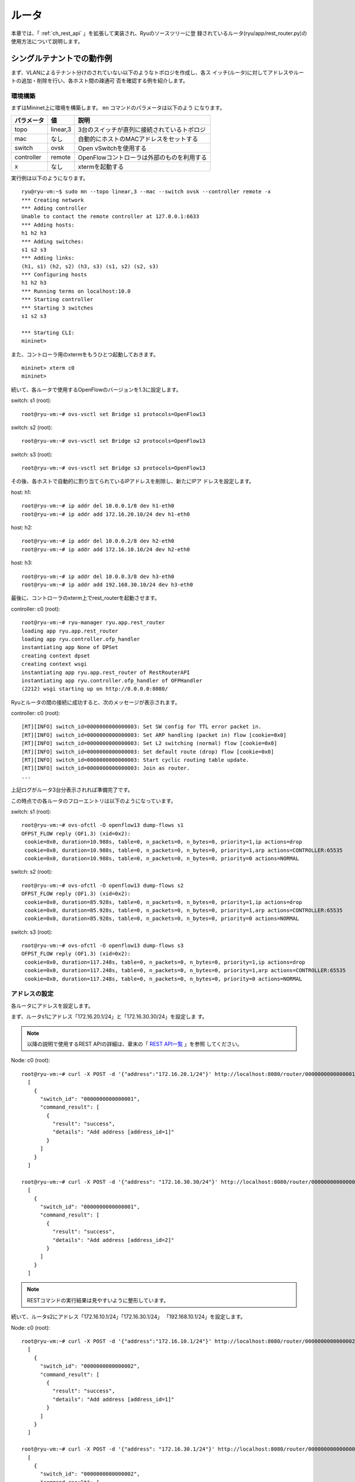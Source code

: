 .. _ch_rest_router:

ルータ
======

本章では、「 :ref:`ch_rest_api` 」を拡張して実装され、Ryuのソースツリーに登
録されているルータ(ryu/app/rest_router.py)の使用方法について説明します。


シングルテナントでの動作例
--------------------------

まず、VLANによるテナント分けのされていない以下のようなトポロジを作成し、各ス
イッチ(ルータ)に対してアドレスやルートの追加・削除を行い、各ホスト間の疎通可
否を確認する例を紹介します。

.. only:: latex

  .. image:: images/rest_router/fig1.eps
     :scale: 80%
     :align: center

.. only:: epub

  .. image:: images/rest_router/fig1.png
     :align: center

.. only:: not latex and not epub

  .. image:: images/rest_router/fig1.png
     :scale: 40%
     :align: center


環境構築
^^^^^^^^

まずはMininet上に環境を構築します。 ``mn`` コマンドのパラメータは以下のよう
になります。

============ ========== ===========================================
パラメータ   値         説明
============ ========== ===========================================
topo         linear,3   3台のスイッチが直列に接続されているトポロジ
mac          なし       自動的にホストのMACアドレスをセットする
switch       ovsk       Open vSwitchを使用する
controller   remote     OpenFlowコントローラは外部のものを利用する
x            なし       xtermを起動する
============ ========== ===========================================

実行例は以下のようになります。

.. rst-class:: console

::

    ryu@ryu-vm:~$ sudo mn --topo linear,3 --mac --switch ovsk --controller remote -x
    *** Creating network
    *** Adding controller
    Unable to contact the remote controller at 127.0.0.1:6633
    *** Adding hosts:
    h1 h2 h3
    *** Adding switches:
    s1 s2 s3
    *** Adding links:
    (h1, s1) (h2, s2) (h3, s3) (s1, s2) (s2, s3)
    *** Configuring hosts
    h1 h2 h3
    *** Running terms on localhost:10.0
    *** Starting controller
    *** Starting 3 switches
    s1 s2 s3

    *** Starting CLI:
    mininet>

また、コントローラ用のxtermをもうひとつ起動しておきます。

.. rst-class:: console

::

    mininet> xterm c0
    mininet>

続いて、各ルータで使用するOpenFlowのバージョンを1.3に設定します。

switch: s1 (root):

.. rst-class:: console

::

    root@ryu-vm:~# ovs-vsctl set Bridge s1 protocols=OpenFlow13

switch: s2 (root):

.. rst-class:: console

::

    root@ryu-vm:~# ovs-vsctl set Bridge s2 protocols=OpenFlow13

switch: s3 (root):

.. rst-class:: console

::

    root@ryu-vm:~# ovs-vsctl set Bridge s3 protocols=OpenFlow13

その後、各ホストで自動的に割り当てられているIPアドレスを削除し、新たにIPア
ドレスを設定します。

host: h1:

.. rst-class:: console

::

    root@ryu-vm:~# ip addr del 10.0.0.1/8 dev h1-eth0
    root@ryu-vm:~# ip addr add 172.16.20.10/24 dev h1-eth0

host: h2:

.. rst-class:: console

::

    root@ryu-vm:~# ip addr del 10.0.0.2/8 dev h2-eth0
    root@ryu-vm:~# ip addr add 172.16.10.10/24 dev h2-eth0

host: h3:

.. rst-class:: console

::

    root@ryu-vm:~# ip addr del 10.0.0.3/8 dev h3-eth0
    root@ryu-vm:~# ip addr add 192.168.30.10/24 dev h3-eth0

最後に、コントローラのxterm上でrest_routerを起動させます。

controller: c0 (root):

.. rst-class:: console

::

    root@ryu-vm:~# ryu-manager ryu.app.rest_router
    loading app ryu.app.rest_router
    loading app ryu.controller.ofp_handler
    instantiating app None of DPSet
    creating context dpset
    creating context wsgi
    instantiating app ryu.app.rest_router of RestRouterAPI
    instantiating app ryu.controller.ofp_handler of OFPHandler
    (2212) wsgi starting up on http://0.0.0.0:8080/

Ryuとルータの間の接続に成功すると、次のメッセージが表示されます。

controller: c0 (root):

.. rst-class:: console

::

    [RT][INFO] switch_id=0000000000000003: Set SW config for TTL error packet in.
    [RT][INFO] switch_id=0000000000000003: Set ARP handling (packet in) flow [cookie=0x0]
    [RT][INFO] switch_id=0000000000000003: Set L2 switching (normal) flow [cookie=0x0]
    [RT][INFO] switch_id=0000000000000003: Set default route (drop) flow [cookie=0x0]
    [RT][INFO] switch_id=0000000000000003: Start cyclic routing table update.
    [RT][INFO] switch_id=0000000000000003: Join as router.
    ...

上記ログがルータ3台分表示されれば準備完了です。

この時点での各ルータのフローエントリは以下のようになっています。

switch: s1 (root):

.. rst-class:: console

::

    root@ryu-vm:~# ovs-ofctl -O openflow13 dump-flows s1
    OFPST_FLOW reply (OF1.3) (xid=0x2):
     cookie=0x0, duration=10.988s, table=0, n_packets=0, n_bytes=0, priority=1,ip actions=drop
     cookie=0x0, duration=10.988s, table=0, n_packets=0, n_bytes=0, priority=1,arp actions=CONTROLLER:65535
     cookie=0x0, duration=10.988s, table=0, n_packets=0, n_bytes=0, priority=0 actions=NORMAL

switch: s2 (root):

.. rst-class:: console

::

    root@ryu-vm:~# ovs-ofctl -O openflow13 dump-flows s2
    OFPST_FLOW reply (OF1.3) (xid=0x2):
     cookie=0x0, duration=85.928s, table=0, n_packets=0, n_bytes=0, priority=1,ip actions=drop
     cookie=0x0, duration=85.928s, table=0, n_packets=0, n_bytes=0, priority=1,arp actions=CONTROLLER:65535
     cookie=0x0, duration=85.928s, table=0, n_packets=0, n_bytes=0, priority=0 actions=NORMAL

switch: s3 (root):

.. rst-class:: console

::

    root@ryu-vm:~# ovs-ofctl -O openflow13 dump-flows s3
    OFPST_FLOW reply (OF1.3) (xid=0x2):
     cookie=0x0, duration=117.248s, table=0, n_packets=0, n_bytes=0, priority=1,ip actions=drop
     cookie=0x0, duration=117.248s, table=0, n_packets=0, n_bytes=0, priority=1,arp actions=CONTROLLER:65535
     cookie=0x0, duration=117.248s, table=0, n_packets=0, n_bytes=0, priority=0 actions=NORMAL


アドレスの設定
^^^^^^^^^^^^^^

各ルータにアドレスを設定します。

まず、ルータs1にアドレス「172.16.20.1/24」と「172.16.30.30/24」を設定しま
す。

.. NOTE::

    以降の説明で使用するREST APIの詳細は、章末の「 `REST API一覧`_ 」を参照
    してください。

Node: c0 (root):

.. rst-class:: console

::

    root@ryu-vm:~# curl -X POST -d '{"address":"172.16.20.1/24"}' http://localhost:8080/router/0000000000000001
      [
        {
          "switch_id": "0000000000000001",
          "command_result": [
            {
              "result": "success",
              "details": "Add address [address_id=1]"
            }
          ]
        }
      ]

    root@ryu-vm:~# curl -X POST -d '{"address": "172.16.30.30/24"}' http://localhost:8080/router/0000000000000001
      [
        {
          "switch_id": "0000000000000001",
          "command_result": [
            {
              "result": "success",
              "details": "Add address [address_id=2]"
            }
          ]
        }
      ]

.. NOTE::

    RESTコマンドの実行結果は見やすいように整形しています。

続いて、ルータs2にアドレス「172.16.10.1/24」「172.16.30.1/24」
「192.168.10.1/24」を設定します。

Node: c0 (root):

.. rst-class:: console

::

    root@ryu-vm:~# curl -X POST -d '{"address":"172.16.10.1/24"}' http://localhost:8080/router/0000000000000002
      [
        {
          "switch_id": "0000000000000002",
          "command_result": [
            {
              "result": "success",
              "details": "Add address [address_id=1]"
            }
          ]
        }
      ]

    root@ryu-vm:~# curl -X POST -d '{"address": "172.16.30.1/24"}' http://localhost:8080/router/0000000000000002
      [
        {
          "switch_id": "0000000000000002",
          "command_result": [
            {
              "result": "success",
              "details": "Add address [address_id=2]"
            }
          ]
        }
      ]

    root@ryu-vm:~# curl -X POST -d '{"address": "192.168.10.1/24"}' http://localhost:8080/router/0000000000000002
      [
        {
          "switch_id": "0000000000000002",
          "command_result": [
            {
              "result": "success",
              "details": "Add address [address_id=3]"
            }
          ]
        }
      ]

さらに、ルータs3にアドレス「192.168.30.1/24」と「192.168.10.20/24」を設定
します。

Node: c0 (root):

.. rst-class:: console

::

    root@ryu-vm:~# curl -X POST -d '{"address": "192.168.30.1/24"}' http://localhost:8080/router/0000000000000003
      [
        {
          "switch_id": "0000000000000003",
          "command_result": [
            {
              "result": "success",
              "details": "Add address [address_id=1]"
            }
          ]
        }
      ]

    root@ryu-vm:~# curl -X POST -d '{"address": "192.168.10.20/24"}' http://localhost:8080/router/0000000000000003
      [
        {
          "switch_id": "0000000000000003",
          "command_result": [
            {
              "result": "success",
              "details": "Add address [address_id=2]"
            }
          ]
        }
      ]

この時点での各ルータのフローエントリを詳しく見ていきます。

switch: s1 (root):

.. rst-class:: console

::

    root@ryu-vm:~# ovs-ofctl -O openflow13 dump-flows s1
    OFPST_FLOW reply (OF1.3) (xid=0x2):
     cookie=0x2, duration=2959.014s, table=0, n_packets=0, n_bytes=0, priority=1037,ip,nw_dst=172.16.30.30 actions=CONTROLLER:65535
     cookie=0x1, duration=2968.377s, table=0, n_packets=0, n_bytes=0, priority=1037,ip,nw_dst=172.16.20.1 actions=CONTROLLER:65535
     cookie=0x1, duration=2968.377s, table=0, n_packets=0, n_bytes=0, priority=36,ip,nw_src=172.16.20.0/24,nw_dst=172.16.20.0/24 actions=NORMAL
     cookie=0x2, duration=2959.013s, table=0, n_packets=0, n_bytes=0, priority=36,ip,nw_src=172.16.30.0/24,nw_dst=172.16.30.0/24 actions=NORMAL
     cookie=0x0, duration=3264.839s, table=0, n_packets=0, n_bytes=0, priority=1,ip actions=drop
     cookie=0x0, duration=3264.839s, table=0, n_packets=4, n_bytes=168, priority=1,arp actions=CONTROLLER:65535
     cookie=0x0, duration=3264.839s, table=0, n_packets=0, n_bytes=0, priority=0 actions=NORMAL
     cookie=0x1, duration=2968.378s, table=0, n_packets=0, n_bytes=0, priority=2,ip,nw_dst=172.16.20.0/24 actions=CONTROLLER:65535
     cookie=0x2, duration=2959.016s, table=0, n_packets=0, n_bytes=0, priority=2,ip,nw_dst=172.16.30.0/24 actions=CONTROLLER:65535

ルータs1には「172.16.20.1/24」と「172.16.30.30/24」というアドレスを設定し
ました。

.. rst-class:: sourcecode

::

     cookie=0x1, duration=2968.377s, table=0, n_packets=0, n_bytes=0, priority=1037,ip,nw_dst=172.16.20.1 actions=CONTROLLER:65535
     cookie=0x2, duration=2959.014s, table=0, n_packets=0, n_bytes=0, priority=1037,ip,nw_dst=172.16.30.30 actions=CONTROLLER:65535

1番めと2番めに登録されている優先度1037のフローエントリは、「ルータ宛のパケッ
トが到達したらPacket-Inメッセージを送信する」というものです。

.. rst-class:: sourcecode

::

     cookie=0x1, duration=2968.377s, table=0, n_packets=0, n_bytes=0, priority=36,ip,nw_src=172.16.20.0/24,nw_dst=172.16.20.0/24 actions=NORMAL
     cookie=0x2, duration=2959.013s, table=0, n_packets=0, n_bytes=0, priority=36,ip,nw_src=172.16.30.0/24,nw_dst=172.16.30.0/24 actions=NORMAL

3番めと4番めに登録されている優先度36のフローエントリは、「同じサブネット内宛
のパケットが到達したら通常のL2スイッチと同じように振る舞う」というものです。

.. rst-class:: sourcecode

::

     cookie=0x1, duration=2968.378s, table=0, n_packets=0, n_bytes=0, priority=2,ip,nw_dst=172.16.20.0/24 actions=CONTROLLER:65535
     cookie=0x2, duration=2959.016s, table=0, n_packets=0, n_bytes=0, priority=2,ip,nw_dst=172.16.30.0/24 actions=CONTROLLER:65535

一番下とその上の優先度2のフローエントリは、「 :ref:`ch_switching_hub` 」の
スイッチングハブと同等の機能です。

.. NOTE::

    確認するタイミングによっては、idle_timeout=1800のフローエントリが登録さ
    れている場合があります。これは上記スイッチングハブ機能によって登録された
    ものです。REST APIによって明示的に登録したフローエントリではないため、
    ここでは説明を省略します。

s2とs3にも、s1と同様に3種類のフローエントリが追加されます。

switch: s2 (root):

.. rst-class:: console

::

    root@ryu-vm:~# ovs-ofctl -O openflow13 dump-flows s2
    OFPST_FLOW reply (OF1.3) (xid=0x2):
     cookie=0x3, duration=2088.278s, table=0, n_packets=0, n_bytes=0, priority=1037,ip,nw_dst=192.168.10.1 actions=CONTROLLER:65535
     cookie=0x1, duration=2108.172s, table=0, n_packets=0, n_bytes=0, priority=1037,ip,nw_dst=172.16.10.1 actions=CONTROLLER:65535
     cookie=0x2, duration=2099.929s, table=0, n_packets=0, n_bytes=0, priority=1037,ip,nw_dst=172.16.30.1 actions=CONTROLLER:65535
     cookie=0x1, duration=2108.172s, table=0, n_packets=0, n_bytes=0, priority=36,ip,nw_src=172.16.10.0/24,nw_dst=172.16.10.0/24 actions=NORMAL
     cookie=0x3, duration=2088.278s, table=0, n_packets=0, n_bytes=0, priority=36,ip,nw_src=192.168.10.0/24,nw_dst=192.168.10.0/24 actions=NORMAL
     cookie=0x2, duration=2099.928s, table=0, n_packets=0, n_bytes=0, priority=36,ip,nw_src=172.16.30.0/24,nw_dst=172.16.30.0/24 actions=NORMAL
     cookie=0x0, duration=2433.12s, table=0, n_packets=0, n_bytes=0, priority=1,ip actions=drop
     cookie=0x0, duration=2433.12s, table=0, n_packets=4, n_bytes=168, priority=1,arp actions=CONTROLLER:65535
     cookie=0x0, duration=2433.12s, table=0, n_packets=0, n_bytes=0, priority=0 actions=NORMAL
     cookie=0x3, duration=2088.278s, table=0, n_packets=0, n_bytes=0, priority=2,ip,nw_dst=192.168.10.0/24 actions=CONTROLLER:65535
     cookie=0x1, duration=2108.173s, table=0, n_packets=0, n_bytes=0, priority=2,ip,nw_dst=172.16.10.0/24 actions=CONTROLLER:65535
     cookie=0x2, duration=2099.929s, table=0, n_packets=0, n_bytes=0, priority=2,ip,nw_dst=172.16.30.0/24 actions=CONTROLLER:65535

switch: s3 (root):

.. rst-class:: console

::

    root@ryu-vm:~# ovs-ofctl -O openflow13 dump-flows s3
    OFPST_FLOW reply (OF1.3) (xid=0x2):
     cookie=0x2, duration=3034.293s, table=0, n_packets=0, n_bytes=0, priority=1037,ip,nw_dst=192.168.10.20 actions=CONTROLLER:65535
     cookie=0x1, duration=3047.037s, table=0, n_packets=0, n_bytes=0, priority=1037,ip,nw_dst=192.168.30.1 actions=CONTROLLER:65535
     cookie=0x1, duration=3047.037s, table=0, n_packets=0, n_bytes=0, priority=36,ip,nw_src=192.168.30.0/24,nw_dst=192.168.30.0/24 actions=NORMAL
     cookie=0x2, duration=3034.293s, table=0, n_packets=0, n_bytes=0, priority=36,ip,nw_src=192.168.10.0/24,nw_dst=192.168.10.0/24 actions=NORMAL
     cookie=0x0, duration=3410.131s, table=0, n_packets=0, n_bytes=0, priority=1,ip actions=drop
     cookie=0x0, duration=3410.131s, table=0, n_packets=3, n_bytes=126, priority=1,arp actions=CONTROLLER:65535
     cookie=0x0, duration=3410.131s, table=0, n_packets=0, n_bytes=0, priority=0 actions=NORMAL
     cookie=0x2, duration=3034.294s, table=0, n_packets=0, n_bytes=0, priority=2,ip,nw_dst=192.168.10.0/24 actions=CONTROLLER:65535
     cookie=0x1, duration=3047.038s, table=0, n_packets=0, n_bytes=0, priority=2,ip,nw_dst=192.168.30.0/24 actions=CONTROLLER:65535

この時点でのトポロジは、次のようなものになります。

.. only:: latex

  .. image:: images/rest_router/fig2.eps
     :scale: 80%
     :align: center

.. only:: epub

  .. image:: images/rest_router/fig2.png
     :align: center

.. only:: not latex and not epub

  .. image:: images/rest_router/fig2.png
     :scale: 40%
     :align: center

各ルータにIPアドレスが割り当てられたので、各ホストのデフォルトゲートウェイを
登録します。各ホストは隣接するルータに割り当てられたIPアドレスのうち、サブ
ネットが等しいものをデフォルトゲートウェイとして設定します。

host: h1:

.. rst-class:: console

::

    root@ryu-vm:~# ip route add default via 172.16.20.1

host: h2:

.. rst-class:: console

::

    root@ryu-vm:~# ip route add default via 172.16.10.1

host: h3:

.. rst-class:: console

::

    root@ryu-vm:~# ip route add default via 192.168.30.1

この時点でのトポロジは、次のようなものになります。

.. only:: latex

  .. image:: images/rest_router/fig3.eps
     :scale: 80%
     :align: center

.. only:: epub

  .. image:: images/rest_router/fig3.png
     :align: center

.. only:: not latex and not epub

  .. image:: images/rest_router/fig3.png
     :scale: 40%
     :align: center


デフォルトルートの設定
^^^^^^^^^^^^^^^^^^^^^^

各ルータにデフォルトルートを設定します。

まず、ルータs1のデフォルトルートとしてルータs2を設定します。

Node: c0 (root):

.. rst-class:: console

::

    root@ryu-vm:~# curl -X POST -d '{"gateway": "172.16.30.1"}' http://localhost:8080/router/0000000000000001
      [
        {
          "switch_id": "0000000000000001",
          "command_result": [
            {
              "result": "success",
              "details": "Add route [route_id=1]"
            }
          ]
        }
      ]

ルータs2のデフォルトルートにはルータs1を設定します。

Node: c0 (root):

.. rst-class:: console

::

    root@ryu-vm:~# curl -X POST -d '{"gateway": "172.16.30.30"}' http://localhost:8080/router/0000000000000002
      [
        {
          "switch_id": "0000000000000002",
          "command_result": [
            {
              "result": "success",
              "details": "Add route [route_id=1]"
            }
          ]
        }
      ]

ルータs3のデフォルトルートにはルータs2を設定します。

Node: c0 (root):

.. rst-class:: console

::

    root@ryu-vm:~# curl -X POST -d '{"gateway": "192.168.10.1"}' http://localhost:8080/router/0000000000000003
      [
        {
          "switch_id": "0000000000000003",
          "command_result": [
            {
              "result": "success",
              "details": "Add route [route_id=1]"
            }
          ]
        }
      ]

この時点での各ルータのフローエントリを詳しく見ていきます。

switch: s1 (root):

.. rst-class:: console

::

    root@ryu-vm:~# ovs-ofctl -O openflow13 dump-flows s1
    OFPST_FLOW reply (OF1.3) (xid=0x2):
     cookie=0x2, duration=300.558s, table=0, n_packets=0, n_bytes=0, priority=1037,ip,nw_dst=172.16.30.30 actions=CONTROLLER:65535
     cookie=0x1, duration=347.48s, table=0, n_packets=0, n_bytes=0, priority=1037,ip,nw_dst=172.16.20.1 actions=CONTROLLER:65535
     cookie=0x1, duration=347.48s, table=0, n_packets=0, n_bytes=0, priority=36,ip,nw_src=172.16.20.0/24,nw_dst=172.16.20.0/24 actions=NORMAL
     cookie=0x2, duration=300.558s, table=0, n_packets=0, n_bytes=0, priority=36,ip,nw_src=172.16.30.0/24,nw_dst=172.16.30.0/24 actions=NORMAL
     cookie=0x10000, duration=63.768s, table=0, n_packets=0, n_bytes=0, priority=1,ip actions=dec_ttl,set_field:ea:35:54:4a:f4:58->eth_src,set_field:f2:97:d6:37:76:4f->eth_dst,output:2
     cookie=0x0, duration=424.577s, table=0, n_packets=6, n_bytes=252, priority=1,arp actions=CONTROLLER:65535
     cookie=0x0, duration=424.577s, table=0, n_packets=0, n_bytes=0, priority=0 actions=NORMAL
     cookie=0x1, duration=347.48s, table=0, n_packets=0, n_bytes=0, priority=2,ip,nw_dst=172.16.20.0/24 actions=CONTROLLER:65535
     cookie=0x2, duration=300.559s, table=0, n_packets=0, n_bytes=0, priority=2,ip,nw_dst=172.16.30.0/24 actions=CONTROLLER:65535

5番めに優先度1のフローエントリが追加されています。

.. rst-class:: sourcecode

::

     cookie=0x10000, duration=63.768s, table=0, n_packets=0, n_bytes=0, priority=1,ip actions=dec_ttl,set_field:ea:35:54:4a:f4:58->eth_src,set_field:f2:97:d6:37:76:4f->eth_dst,output:2

その内容は「TTLを減らし、送信元MACをルータs1、宛先MACをルータs2に書き換え、
デフォルトルートに向けて送信する」であり、一般的なルータの動作と同様のもので
す。

s2とs3にも、s1と同様のフローエントリが追加されます。

switch: s2 (root):

.. rst-class:: console

::

    root@ryu-vm:~# ovs-ofctl -O openflow13 dump-flows s2
    OFPST_FLOW reply (OF1.3) (xid=0x2):
     cookie=0x3, duration=320.843s, table=0, n_packets=0, n_bytes=0, priority=1037,ip,nw_dst=192.168.10.1 actions=CONTROLLER:65535
     cookie=0x1, duration=366.178s, table=0, n_packets=0, n_bytes=0, priority=1037,ip,nw_dst=172.16.10.1 actions=CONTROLLER:65535
     cookie=0x2, duration=344.069s, table=0, n_packets=0, n_bytes=0, priority=1037,ip,nw_dst=172.16.30.1 actions=CONTROLLER:65535
     cookie=0x1, duration=366.178s, table=0, n_packets=0, n_bytes=0, priority=36,ip,nw_src=172.16.10.0/24,nw_dst=172.16.10.0/24 actions=NORMAL
     cookie=0x3, duration=320.843s, table=0, n_packets=0, n_bytes=0, priority=36,ip,nw_src=192.168.10.0/24,nw_dst=192.168.10.0/24 actions=NORMAL
     cookie=0x2, duration=344.069s, table=0, n_packets=0, n_bytes=0, priority=36,ip,nw_src=172.16.30.0/24,nw_dst=172.16.30.0/24 actions=NORMAL
     cookie=0x10000, duration=134.406s, table=0, n_packets=0, n_bytes=0, priority=1,ip actions=dec_ttl,set_field:f2:97:d6:37:76:4f->eth_src,set_field:ea:35:54:4a:f4:58->eth_dst,output:2
     cookie=0x0, duration=516.45s, table=0, n_packets=7, n_bytes=294, priority=1,arp actions=CONTROLLER:65535
     cookie=0x0, duration=516.45s, table=0, n_packets=0, n_bytes=0, priority=0 actions=NORMAL
     cookie=0x3, duration=320.844s, table=0, n_packets=0, n_bytes=0, priority=2,ip,nw_dst=192.168.10.0/24 actions=CONTROLLER:65535
     cookie=0x1, duration=366.179s, table=0, n_packets=0, n_bytes=0, priority=2,ip,nw_dst=172.16.10.0/24 actions=CONTROLLER:65535
     cookie=0x2, duration=344.069s, table=0, n_packets=0, n_bytes=0, priority=2,ip,nw_dst=172.16.30.0/24 actions=CONTROLLER:65535

switch: s3 (root):

.. rst-class:: console

::

    root@ryu-vm:~# ovs-ofctl -O openflow13 dump-flows s3
    OFPST_FLOW reply (OF1.3) (xid=0x2):
     cookie=0x2, duration=387.061s, table=0, n_packets=0, n_bytes=0, priority=1037,ip,nw_dst=192.168.10.20 actions=CONTROLLER:65535
     cookie=0x1, duration=410.033s, table=0, n_packets=0, n_bytes=0, priority=1037,ip,nw_dst=192.168.30.1 actions=CONTROLLER:65535
     cookie=0x1, duration=410.033s, table=0, n_packets=0, n_bytes=0, priority=36,ip,nw_src=192.168.30.0/24,nw_dst=192.168.30.0/24 actions=NORMAL
     cookie=0x2, duration=387.061s, table=0, n_packets=0, n_bytes=0, priority=36,ip,nw_src=192.168.10.0/24,nw_dst=192.168.10.0/24 actions=NORMAL
     cookie=0x10000, duration=223.636s, table=0, n_packets=0, n_bytes=0, priority=1,ip actions=dec_ttl,set_field:62:4f:3c:69:70:ef->eth_src,set_field:4a:5e:39:87:3c:14->eth_dst,output:2
     cookie=0x0, duration=623.403s, table=0, n_packets=5, n_bytes=210, priority=1,arp actions=CONTROLLER:65535
     cookie=0x0, duration=623.403s, table=0, n_packets=0, n_bytes=0, priority=0 actions=NORMAL
     cookie=0x2, duration=387.061s, table=0, n_packets=0, n_bytes=0, priority=2,ip,nw_dst=192.168.10.0/24 actions=CONTROLLER:65535
     cookie=0x1, duration=410.034s, table=0, n_packets=0, n_bytes=0, priority=2,ip,nw_dst=192.168.30.0/24 actions=CONTROLLER:65535


静的ルートの設定
^^^^^^^^^^^^^^^^

ルータs2に対し、ルータs3配下のホスト(192.168.30.0/24)へのスタティックルート
を設定します。

Node: c0 (root):

.. rst-class:: console

::

    root@ryu-vm:~# curl -X POST -d '{"destination": "192.168.30.0/24", "gateway": "192.168.10.20"}' http://localhost:8080/router/0000000000000002
      [
        {
          "switch_id": "0000000000000002",
          "command_result": [
            {
              "result": "success",
              "details": "Add route [route_id=2]"
            }
          ]
        }
      ]

この時点でのルータs2のフローエントリを確認してみます。

switch: s2 (root):

.. rst-class:: console

::

    root@ryu-vm:~# ovs-ofctl -O openflow13 dump-flows s2
    OFPST_FLOW reply (OF1.3) (xid=0x2):
     cookie=0x3, duration=498.185s, table=0, n_packets=0, n_bytes=0, priority=1037,ip,nw_dst=192.168.10.1 actions=CONTROLLER:65535
     cookie=0x1, duration=543.52s, table=0, n_packets=0, n_bytes=0, priority=1037,ip,nw_dst=172.16.10.1 actions=CONTROLLER:65535
     cookie=0x2, duration=521.411s, table=0, n_packets=0, n_bytes=0, priority=1037,ip,nw_dst=172.16.30.1 actions=CONTROLLER:65535
     cookie=0x1, duration=543.52s, table=0, n_packets=0, n_bytes=0, priority=36,ip,nw_src=172.16.10.0/24,nw_dst=172.16.10.0/24 actions=NORMAL
     cookie=0x3, duration=498.185s, table=0, n_packets=0, n_bytes=0, priority=36,ip,nw_src=192.168.10.0/24,nw_dst=192.168.10.0/24 actions=NORMAL
     cookie=0x2, duration=521.411s, table=0, n_packets=0, n_bytes=0, priority=36,ip,nw_src=172.16.30.0/24,nw_dst=172.16.30.0/24 actions=NORMAL
     cookie=0x10000, duration=311.748s, table=0, n_packets=0, n_bytes=0, priority=1,ip actions=dec_ttl,set_field:f2:97:d6:37:76:4f->eth_src,set_field:ea:35:54:4a:f4:58->eth_dst,output:2
     cookie=0x0, duration=693.792s, table=0, n_packets=8, n_bytes=336, priority=1,arp actions=CONTROLLER:65535
     cookie=0x0, duration=693.792s, table=0, n_packets=0, n_bytes=0, priority=0 actions=NORMAL
     cookie=0x3, duration=498.186s, table=0, n_packets=0, n_bytes=0, priority=2,ip,nw_dst=192.168.10.0/24 actions=CONTROLLER:65535
     cookie=0x1, duration=543.521s, table=0, n_packets=0, n_bytes=0, priority=2,ip,nw_dst=172.16.10.0/24 actions=CONTROLLER:65535
     cookie=0x20000, duration=14.78s, table=0, n_packets=0, n_bytes=0, priority=26,ip,nw_dst=192.168.30.0/24 actions=dec_ttl,set_field:4a:5e:39:87:3c:14->eth_src,set_field:62:4f:3c:69:70:ef->eth_dst,output:3
     cookie=0x2, duration=521.411s, table=0, n_packets=0, n_bytes=0, priority=2,ip,nw_dst=172.16.30.0/24 actions=CONTROLLER:65535

下から2番めのフローエントリが追加されています。

.. rst-class:: sourcecode

::

     cookie=0x20000, duration=14.78s, table=0, n_packets=0, n_bytes=0, priority=26,ip,nw_dst=192.168.30.0/24 actions=dec_ttl,set_field:4a:5e:39:87:3c:14->eth_src,set_field:62:4f:3c:69:70:ef->eth_dst,output:3

その内容は「宛先IPアドレスが192.168.30.0/24であれば、TTLを減らし、送信元
MACをルータs2、宛先MACをルータs3に書き換え、ルータs3に向けて送信する」とい
うものです。

この時点でのトポロジは、次のようなものになります。

.. only:: latex

  .. image:: images/rest_router/fig4.eps
     :scale: 80%
     :align: center

.. only:: epub

  .. image:: images/rest_router/fig4.png
     :align: center

.. only:: not latex and not epub

  .. image:: images/rest_router/fig4.png
     :scale: 40%
     :align: center


設定内容の確認
^^^^^^^^^^^^^^

各ルータに設定された内容を確認します。

Node: c0 (root):

.. rst-class:: console

::

    root@ryu-vm:~# curl http://localhost:8080/router/0000000000000001
      [
        {
          "internal_network": [
            {
              "route": [
                {
                  "route_id": 1,
                  "destination": "0.0.0.0/0",
                  "gateway": "172.16.30.1"
                }
              ],
              "address": [
                {
                  "address_id": 1,
                  "address": "172.16.20.1/24"
                },
                {
                  "address_id": 2,
                  "address": "172.16.30.30/24"
                }
              ]
            }
          ],
          "switch_id": "0000000000000001"
        }
      ]

    root@ryu-vm:~# curl http://localhost:8080/router/0000000000000002
      [
        {
          "internal_network": [
            {
              "route": [
                {
                  "route_id": 1,
                  "destination": "0.0.0.0/0",
                  "gateway": "172.16.30.30"
                },
                {
                  "route_id": 2,
                  "destination": "192.168.30.0/24",
                  "gateway": "192.168.10.20"
                }
              ],
              "address": [
                {
                  "address_id": 2,
                  "address": "172.16.30.1/24"
                },
                {
                  "address_id": 3,
                  "address": "192.168.10.1/24"
                },
                {
                  "address_id": 1,
                  "address": "172.16.10.1/24"
                }
              ]
            }
          ],
          "switch_id": "0000000000000002"
        }
      ]

    root@ryu-vm:~# curl http://localhost:8080/router/0000000000000003
      [
        {
          "internal_network": [
            {
              "route": [
                {
                  "route_id": 1,
                  "destination": "0.0.0.0/0",
                  "gateway": "192.168.10.1"
                }
              ],
              "address": [
                {
                  "address_id": 1,
                  "address": "192.168.30.1/24"
                },
                {
                  "address_id": 2,
                  "address": "192.168.10.20/24"
                }
              ]
            }
          ],
          "switch_id": "0000000000000003"
        }
      ]

この状態で、pingによる疎通を確認してみます。まず、h2からh3へpingを実行しま
す。正常に疎通できることが確認できます。

host: h2:

.. rst-class:: console

::

    root@ryu-vm:~# ping 192.168.30.10
    PING 192.168.30.10 (192.168.30.10) 56(84) bytes of data.
    64 bytes from 192.168.30.10: icmp_req=1 ttl=62 time=48.8 ms
    64 bytes from 192.168.30.10: icmp_req=2 ttl=62 time=0.402 ms
    64 bytes from 192.168.30.10: icmp_req=3 ttl=62 time=0.089 ms
    64 bytes from 192.168.30.10: icmp_req=4 ttl=62 time=0.065 ms
    ...

また、h2からh1へpingを実行します。こちらも正常に疎通できることが確認できま
す。

host: h2:

.. rst-class:: console

::

    root@ryu-vm:~# ping 172.16.20.10
    PING 172.16.20.10 (172.16.20.10) 56(84) bytes of data.
    64 bytes from 172.16.20.10: icmp_req=1 ttl=62 time=43.2 ms
    64 bytes from 172.16.20.10: icmp_req=2 ttl=62 time=0.306 ms
    64 bytes from 172.16.20.10: icmp_req=3 ttl=62 time=0.057 ms
    64 bytes from 172.16.20.10: icmp_req=4 ttl=62 time=0.048 ms
    ...


静的ルートの削除
^^^^^^^^^^^^^^^^

ルータs2に設定したルータs3へのスタティックルートを削除します。

Node: c0 (root):

.. rst-class:: console

::

    root@ryu-vm:~# curl -X DELETE -d '{"route_id": "2"}' http://localhost:8080/router/0000000000000002
      [
        {
          "switch_id": "0000000000000002",
          "command_result": [
            {
              "result": "success",
              "details": "Delete route [route_id=2]"
            }
          ]
        }
      ]

ルータs2に設定された情報を確認してみます。ルータs3へのスタティックルートが
削除されていることがわかります。

Node: c0 (root):

.. rst-class:: console

::

    root@ryu-vm:~# curl http://localhost:8080/router/0000000000000002
      [
        {
          "internal_network": [
            {
              "route": [
                {
                  "route_id": 1,
                  "destination": "0.0.0.0/0",
                  "gateway": "172.16.30.30"
                }
              ],
              "address": [
                {
                  "address_id": 2,
                  "address": "172.16.30.1/24"
                },
                {
                  "address_id": 3,
                  "address": "192.168.10.1/24"
                },
                {
                  "address_id": 1,
                  "address": "172.16.10.1/24"
                }
              ]
            }
          ],
          "switch_id": "0000000000000002"
        }
      ]

この時点でのルータs2のフローエントリを確認してみます。
「 `静的ルートの設定`_ 」で追加されたcookie=0x20000のフローエントリが削除
されていることがわかります。

switch: s2 (root):

.. rst-class:: console

::

    root@ryu-vm:~# ovs-ofctl -O openflow13 dump-flows s2
    OFPST_FLOW reply (OF1.3) (xid=0x2):
     cookie=0x3, duration=966.583s, table=0, n_packets=0, n_bytes=0, priority=1037,ip,nw_dst=192.168.10.1 actions=CONTROLLER:65535
     cookie=0x1, duration=1011.918s, table=0, n_packets=0, n_bytes=0, priority=1037,ip,nw_dst=172.16.10.1 actions=CONTROLLER:65535
     cookie=0x2, duration=989.809s, table=0, n_packets=0, n_bytes=0, priority=1037,ip,nw_dst=172.16.30.1 actions=CONTROLLER:65535
     cookie=0x1, duration=1011.918s, table=0, n_packets=0, n_bytes=0, priority=36,ip,nw_src=172.16.10.0/24,nw_dst=172.16.10.0/24 actions=NORMAL
     cookie=0x3, duration=966.583s, table=0, n_packets=0, n_bytes=0, priority=36,ip,nw_src=192.168.10.0/24,nw_dst=192.168.10.0/24 actions=NORMAL
     cookie=0x2, duration=989.809s, table=0, n_packets=0, n_bytes=0, priority=36,ip,nw_src=172.16.30.0/24,nw_dst=172.16.30.0/24 actions=NORMAL
     cookie=0x10000, duration=780.146s, table=0, n_packets=3, n_bytes=294, priority=1,ip actions=dec_ttl,set_field:f2:97:d6:37:76:4f->eth_src,set_field:ea:35:54:4a:f4:58->eth_dst,output:2
     cookie=0x0, duration=1162.19s, table=0, n_packets=9, n_bytes=378, priority=1,arp actions=CONTROLLER:65535
     cookie=0x0, duration=1162.19s, table=0, n_packets=0, n_bytes=0, priority=0 actions=NORMAL
     cookie=0x3, duration=966.584s, table=0, n_packets=0, n_bytes=0, priority=2,ip,nw_dst=192.168.10.0/24 actions=CONTROLLER:65535
     cookie=0x1, duration=1011.919s, table=0, n_packets=0, n_bytes=0, priority=2,ip,nw_dst=172.16.10.0/24 actions=CONTROLLER:65535
     cookie=0x2, duration=989.809s, table=0, n_packets=0, n_bytes=0, priority=2,ip,nw_dst=172.16.30.0/24 actions=CONTROLLER:65535

この状態で、pingによる疎通を確認してみます。h2からh3へはルート情報がなくなっ
たため、疎通できないことがわかります。

host: h2:

.. rst-class:: console

::

    root@ryu-vm:~# ping 192.168.30.10
    PING 192.168.30.10 (192.168.30.10) 56(84) bytes of data.
    ^C
    --- 192.168.30.10 ping statistics ---
    12 packets transmitted, 0 received, 100% packet loss, time 11088ms


アドレスの削除
^^^^^^^^^^^^^^

ルータs1に設定したアドレス「172.16.20.1/24」を削除します。

Node: c0 (root):

.. rst-class:: console

::

    root@ryu-vm:~# curl -X DELETE -d '{"address_id": "1"}' http://localhost:8080/router/0000000000000001
      [
        {
          "switch_id": "0000000000000001",
          "command_result": [
            {
              "result": "success",
              "details": "Delete address [address_id=1]"
            }
          ]
        }
      ]

ルータs1に設定された情報を確認してみます。ルータs1に設定されたIPアドレスの
うち、「172.16.20.1/24」が削除されていることがわかります。

Node: c0 (root):

.. rst-class:: console

::

    root@ryu-vm:~# curl http://localhost:8080/router/0000000000000001
      [
        {
          "internal_network": [
            {
              "route": [
                {
                  "route_id": 1,
                  "destination": "0.0.0.0/0",
                  "gateway": "172.16.30.1"
                }
              ],
              "address": [
                {
                  "address_id": 2,
                  "address": "172.16.30.30/24"
                }
              ]
            }
          ],
          "switch_id": "0000000000000001"
        }
      ]

この時点でのルータs1のフローエントリを確認してみます。IPアドレス
「172.16.20.1/24」が削除されたことにより、当該アドレスに関連するフローエン
トリが削除されていることがわかります。

switch: s1 (root):

.. rst-class:: console

::

    root@ryu-vm:~# ovs-ofctl -O openflow13 dump-flows s1
    OFPST_FLOW reply (OF1.3) (xid=0x2):
     cookie=0x2, duration=1672.897s, table=0, n_packets=0, n_bytes=0, priority=1037,ip,nw_dst=172.16.30.30 actions=CONTROLLER:65535
     cookie=0x2, duration=1672.897s, table=0, n_packets=0, n_bytes=0, priority=36,ip,nw_src=172.16.30.0/24,nw_dst=172.16.30.0/24 actions=NORMAL
     cookie=0x10000, duration=1436.107s, table=0, n_packets=15, n_bytes=1470, priority=1,ip actions=dec_ttl,set_field:ea:35:54:4a:f4:58->eth_src,set_field:f2:97:d6:37:76:4f->eth_dst,output:2
     cookie=0x0, duration=1796.916s, table=0, n_packets=9, n_bytes=378, priority=1,arp actions=CONTROLLER:65535
     cookie=0x0, duration=1796.916s, table=0, n_packets=0, n_bytes=0, priority=0 actions=NORMAL
     cookie=0x2, duration=1672.898s, table=0, n_packets=0, n_bytes=0, priority=2,ip,nw_dst=172.16.30.0/24 actions=CONTROLLER:65535

この状態で、pingによる疎通を確認してみます。h2からh1へは、h1の所属するサブ
ネットに関する情報がルータs1から削除されたため、疎通できないことがわかりま
す。

host: h2:

.. rst-class:: console

::

    root@ryu-vm:~# ping 172.16.20.10
    PING 172.16.20.10 (172.16.20.10) 56(84) bytes of data.
    ^C
    --- 172.16.20.10 ping statistics ---
    19 packets transmitted, 0 received, 100% packet loss, time 18004ms


マルチテナントでの動作例
------------------------

続いて、VLANによるテナント分けが行われている以下のようなトポロジを作成し、各
スイッチ(ルータ)に対してアドレスやルートの追加・削除を行い、各ホスト間の疎通
可否を確認する例を紹介します。

.. only:: latex

  .. image:: images/rest_router/fig5.eps
     :scale: 80%
     :align: center

.. only:: epub

  .. image:: images/rest_router/fig5.png
     :align: center

.. only:: not latex and not epub

  .. image:: images/rest_router/fig5.png
     :scale: 40%
     :align: center

環境構築
^^^^^^^^

まずはMininet上に環境を構築します。 ``mn`` コマンドのパラメータは以下のよう
になります。

============ ============ ===========================================
パラメータ   値           説明
============ ============ ===========================================
topo         linear,3,2   3台のスイッチが直列に接続されているトポロジ

                          (各スイッチに2台のホストが接続される)
mac          なし         自動的にホストのMACアドレスをセットする
switch       ovsk         Open vSwitchを使用する
controller   remote       OpenFlowコントローラは外部のものを利用する
x            なし         xtermを起動する
============ ============ ===========================================


実行例は以下のようになります。

.. rst-class:: console

::

    ryu@ryu-vm:~$ sudo mn --topo linear,3,2 --mac --switch ovsk --controller remote -x
    *** Creating network
    *** Adding controller
    Unable to contact the remote controller at 127.0.0.1:6633
    *** Adding hosts:
    h1s1 h1s2 h1s3 h2s1 h2s2 h2s3
    *** Adding switches:
    s1 s2 s3
    *** Adding links:
    (h1s1, s1) (h1s2, s2) (h1s3, s3) (h2s1, s1) (h2s2, s2) (h2s3, s3) (s1, s2) (s2, s3)
    *** Configuring hosts
    h1s1 h1s2 h1s3 h2s1 h2s2 h2s3
    *** Running terms on localhost:10.0
    *** Starting controller
    *** Starting 3 switches
    s1 s2 s3
    *** Starting CLI:
    mininet>

また、コントローラ用のxtermをもうひとつ起動しておきます。

.. rst-class:: console

::

    mininet> xterm c0
    mininet>

続いて、各ルータで使用するOpenFlowのバージョンを1.3に設定します。

switch: s1 (root):

.. rst-class:: console

::

    root@ryu-vm:~# ovs-vsctl set Bridge s1 protocols=OpenFlow13

switch: s2 (root):

.. rst-class:: console

::

    root@ryu-vm:~# ovs-vsctl set Bridge s2 protocols=OpenFlow13

switch: s3 (root):

.. rst-class:: console

::

    root@ryu-vm:~# ovs-vsctl set Bridge s3 protocols=OpenFlow13

その後、各ホストのインターフェースに VLAN ID を設定し、新たにIPアドレスを設
定します。

host: h1s1:

.. rst-class:: console

::

    root@ryu-vm:~# ip addr del 10.0.0.1/8 dev h1s1-eth0
    root@ryu-vm:~# ip link add link h1s1-eth0 name h1s1-eth0.2 type vlan id 2
    root@ryu-vm:~# ip addr add 172.16.10.10/24 dev h1s1-eth0.2
    root@ryu-vm:~# ip link set dev h1s1-eth0.2 up

host: h2s1:

.. rst-class:: console

::

    root@ryu-vm:~# ip addr del 10.0.0.4/8 dev h2s1-eth0
    root@ryu-vm:~# ip link add link h2s1-eth0 name h2s1-eth0.110 type vlan id 110
    root@ryu-vm:~# ip addr add 172.16.10.11/24 dev h2s1-eth0.110
    root@ryu-vm:~# ip link set dev h2s1-eth0.110 up

host: h1s2:

.. rst-class:: console

::

    root@ryu-vm:~# ip addr del 10.0.0.2/8 dev h1s2-eth0
    root@ryu-vm:~# ip link add link h1s2-eth0 name h1s2-eth0.2 type vlan id 2
    root@ryu-vm:~# ip addr add 192.168.30.10/24 dev h1s2-eth0.2
    root@ryu-vm:~# ip link set dev h1s2-eth0.2 up

host: h2s2:

.. rst-class:: console

::

    root@ryu-vm:~# ip addr del 10.0.0.5/8 dev h2s2-eth0
    root@ryu-vm:~# ip link add link h2s2-eth0 name h2s2-eth0.110 type vlan id 110
    root@ryu-vm:~# ip addr add 192.168.30.11/24 dev h2s2-eth0.110
    root@ryu-vm:~# ip link set dev h2s2-eth0.110 up

host: h1s3:

.. rst-class:: console

::

    root@ryu-vm:~# ip addr del 10.0.0.3/8 dev h1s3-eth0
    root@ryu-vm:~# ip link add link h1s3-eth0 name h1s3-eth0.2 type vlan id 2
    root@ryu-vm:~# ip addr add 172.16.20.10/24 dev h1s3-eth0.2
    root@ryu-vm:~# ip link set dev h1s3-eth0.2 up

host: h2s3:

.. rst-class:: console

::

    root@ryu-vm:~# ip addr del 10.0.0.6/8 dev h2s3-eth0
    root@ryu-vm:~# ip link add link h2s3-eth0 name h2s3-eth0.110 type vlan id 110
    root@ryu-vm:~# ip addr add 172.16.20.11/24 dev h2s3-eth0.110
    root@ryu-vm:~# ip link set dev h2s3-eth0.110 up

最後に、コントローラのxterm上でrest_routerを起動させます。

controller: c0 (root):

.. rst-class:: console

::

    root@ryu-vm:~# ryu-manager ryu.app.rest_router
    loading app ryu.app.rest_router
    loading app ryu.controller.ofp_handler
    instantiating app None of DPSet
    creating context dpset
    creating context wsgi
    instantiating app ryu.app.rest_router of RestRouterAPI
    instantiating app ryu.controller.ofp_handler of OFPHandler
    (2447) wsgi starting up on http://0.0.0.0:8080/

Ryuとルータの間の接続に成功すると、次のメッセージが表示されます。

controller: c0 (root):

.. rst-class:: console

::

    [RT][INFO] switch_id=0000000000000003: Set SW config for TTL error packet in.
    [RT][INFO] switch_id=0000000000000003: Set ARP handling (packet in) flow [cookie=0x0]
    [RT][INFO] switch_id=0000000000000003: Set L2 switching (normal) flow [cookie=0x0]
    [RT][INFO] switch_id=0000000000000003: Set default route (drop) flow [cookie=0x0]
    [RT][INFO] switch_id=0000000000000003: Start cyclic routing table update.
    [RT][INFO] switch_id=0000000000000003: Join as router.
    ...

上記ログがルータ3台分表示されれば準備完了です。

この時点での各ルータのフローエントリは以下のようになっています。

switch: s1 (root):

.. rst-class:: console

::

    root@ryu-vm:~# ovs-ofctl -O openflow13 dump-flows s1
    OFPST_FLOW reply (OF1.3) (xid=0x2):
     cookie=0x0, duration=10.988s, table=0, n_packets=0, n_bytes=0, priority=1,ip actions=drop
     cookie=0x0, duration=10.988s, table=0, n_packets=0, n_bytes=0, priority=1,arp actions=CONTROLLER:65535
     cookie=0x0, duration=10.988s, table=0, n_packets=0, n_bytes=0, priority=0 actions=NORMAL

switch: s2 (root):

.. rst-class:: console

::

    root@ryu-vm:~# ovs-ofctl -O openflow13 dump-flows s2
    OFPST_FLOW reply (OF1.3) (xid=0x2):
     cookie=0x0, duration=85.928s, table=0, n_packets=0, n_bytes=0, priority=1,ip actions=drop
     cookie=0x0, duration=85.928s, table=0, n_packets=0, n_bytes=0, priority=1,arp actions=CONTROLLER:65535
     cookie=0x0, duration=85.928s, table=0, n_packets=0, n_bytes=0, priority=0 actions=NORMAL

switch: s3 (root):

.. rst-class:: console

::

    root@ryu-vm:~# ovs-ofctl -O openflow13 dump-flows s3
    OFPST_FLOW reply (OF1.3) (xid=0x2):
     cookie=0x0, duration=117.248s, table=0, n_packets=0, n_bytes=0, priority=1,ip actions=drop
     cookie=0x0, duration=117.248s, table=0, n_packets=0, n_bytes=0, priority=1,arp actions=CONTROLLER:65535
     cookie=0x0, duration=117.248s, table=0, n_packets=0, n_bytes=0, priority=0 actions=NORMAL


アドレスの設定
^^^^^^^^^^^^^^


各ルータにアドレスを設定します。

まず、ルータs1にアドレス「172.16.20.1/24」と「10.10.10.1/24」を設定しま
す。それぞれVLAN IDごとに設定する必要があります。

Node: c0 (root):

.. rst-class:: console

::

    root@ryu-vm:~# curl -X POST -d '{"address": "172.16.10.1/24"}' http://localhost:8080/router/0000000000000001/2
      [
        {
          "switch_id": "0000000000000001",
          "command_result": [
            {
              "result": "success",
              "vlan_id": 2,
              "details": "Add address [address_id=1]"
            }
          ]
        }
      ]

    root@ryu-vm:~# curl -X POST -d '{"address": "10.10.10.1/24"}' http://localhost:8080/router/0000000000000001/2
      [
        {
          "switch_id": "0000000000000001",
          "command_result": [
            {
              "result": "success",
              "vlan_id": 2,
              "details": "Add address [address_id=2]"
            }
          ]
        }
      ]

    root@ryu-vm:~# curl -X POST -d '{"address": "172.16.10.1/24"}' http://localhost:8080/router/0000000000000001/110
      [
        {
          "switch_id": "0000000000000001",
          "command_result": [
            {
              "result": "success",
              "vlan_id": 110,
              "details": "Add address [address_id=1]"
            }
          ]
        }
      ]

    root@ryu-vm:~# curl -X POST -d '{"address": "10.10.10.1/24"}' http://localhost:8080/router/0000000000000001/110
      [
        {
          "switch_id": "0000000000000001",
          "command_result": [
            {
              "result": "success",
              "vlan_id": 110,
              "details": "Add address [address_id=2]"
            }
          ]
        }
      ]

続いて、ルータs2にアドレス「192.168.30.1/24」と「10.10.10.2/24」を設定し
ます。

Node: c0 (root):

.. rst-class:: console

::

    root@ryu-vm:~# curl -X POST -d '{"address": "192.168.30.1/24"}' http://localhost:8080/router/0000000000000002/2
      [
        {
          "switch_id": "0000000000000002",
          "command_result": [
            {
              "result": "success",
              "vlan_id": 2,
              "details": "Add address [address_id=1]"
            }
          ]
        }
      ]

    root@ryu-vm:~# curl -X POST -d '{"address": "10.10.10.2/24"}' http://localhost:8080/router/0000000000000002/2
      [
        {
          "switch_id": "0000000000000002",
          "command_result": [
            {
              "result": "success",
              "vlan_id": 2,
              "details": "Add address [address_id=2]"
            }
          ]
        }
      ]

    root@ryu-vm:~# curl -X POST -d '{"address": "192.168.30.1/24"}' http://localhost:8080/router/0000000000000002/110
      [
        {
          "switch_id": "0000000000000002",
          "command_result": [
            {
              "result": "success",
              "vlan_id": 110,
              "details": "Add address [address_id=1]"
            }
          ]
        }
      ]

    root@ryu-vm:~# curl -X POST -d '{"address": "10.10.10.2/24"}' http://localhost:8080/router/0000000000000002/110
      [
        {
          "switch_id": "0000000000000002",
          "command_result": [
            {
              "result": "success",
              "vlan_id": 110,
              "details": "Add address [address_id=2]"
            }
          ]
        }
      ]

さらに、ルータs3にアドレス「172.16.20.1/24」と「10.10.10.3/24」を設定しま
す。

Node: c0 (root):

.. rst-class:: console

::

    root@ryu-vm:~# curl -X POST -d '{"address": "172.16.20.1/24"}' http://localhost:8080/router/0000000000000003/2
      [
        {
          "switch_id": "0000000000000003",
          "command_result": [
            {
              "result": "success",
              "vlan_id": 2,
              "details": "Add address [address_id=1]"
            }
          ]
        }
      ]

    root@ryu-vm:~# curl -X POST -d '{"address": "10.10.10.3/24"}' http://localhost:8080/router/0000000000000003/2
      [
        {
          "switch_id": "0000000000000003",
          "command_result": [
            {
              "result": "success",
              "vlan_id": 2,
              "details": "Add address [address_id=2]"
            }
          ]
        }
      ]

    root@ryu-vm:~# curl -X POST -d '{"address": "172.16.20.1/24"}' http://localhost:8080/router/0000000000000003/110
      [
        {
          "switch_id": "0000000000000003",
          "command_result": [
            {
              "result": "success",
              "vlan_id": 110,
              "details": "Add address [address_id=1]"
            }
          ]
        }
      ]

    root@ryu-vm:~# curl -X POST -d '{"address": "10.10.10.3/24"}' http://localhost:8080/router/0000000000000003/110
      [
        {
          "switch_id": "0000000000000003",
          "command_result": [
            {
              "result": "success",
              "vlan_id": 110,
              "details": "Add address [address_id=2]"
            }
          ]
        }
      ]

この時点での各ルータのフローエントリを詳しく見ていきます。

switch: s1 (root):

.. rst-class:: console

::

    root@ryu-vm:~# ovs-ofctl -O openflow13 dump-flows s1
    OFPST_FLOW reply (OF1.3) (xid=0x2):
     cookie=0x200000002, duration=138.463s, table=0, n_packets=0, n_bytes=0, priority=1036,ip,dl_vlan=2,nw_src=10.10.10.0/24,nw_dst=10.10.10.0/24 actions=NORMAL
     cookie=0x6e00000001, duration=131.325s, table=0, n_packets=0, n_bytes=0, priority=1036,ip,dl_vlan=110,nw_src=172.16.10.0/24,nw_dst=172.16.10.0/24 actions=NORMAL
     cookie=0x200000001, duration=149.877s, table=0, n_packets=0, n_bytes=0, priority=1036,ip,dl_vlan=2,nw_src=172.16.10.0/24,nw_dst=172.16.10.0/24 actions=NORMAL
     cookie=0x6e00000002, duration=127.795s, table=0, n_packets=0, n_bytes=0, priority=1036,ip,dl_vlan=110,nw_src=10.10.10.0/24,nw_dst=10.10.10.0/24 actions=NORMAL
     cookie=0x0, duration=193.556s, table=0, n_packets=0, n_bytes=0, priority=1,ip actions=drop
     cookie=0x0, duration=193.556s, table=0, n_packets=6, n_bytes=276, priority=1,arp actions=CONTROLLER:65535
     cookie=0x6e00000002, duration=127.796s, table=0, n_packets=0, n_bytes=0, priority=1002,ip,dl_vlan=110,nw_dst=10.10.10.0/24 actions=CONTROLLER:65535
     cookie=0x200000001, duration=149.878s, table=0, n_packets=0, n_bytes=0, priority=1002,ip,dl_vlan=2,nw_dst=172.16.10.0/24 actions=CONTROLLER:65535
     cookie=0x6e00000001, duration=131.326s, table=0, n_packets=0, n_bytes=0, priority=1002,ip,dl_vlan=110,nw_dst=172.16.10.0/24 actions=CONTROLLER:65535
     cookie=0x200000002, duration=138.464s, table=0, n_packets=0, n_bytes=0, priority=1002,ip,dl_vlan=2,nw_dst=10.10.10.0/24 actions=CONTROLLER:65535
     cookie=0x0, duration=193.556s, table=0, n_packets=0, n_bytes=0, priority=0 actions=NORMAL
     cookie=0x6e00000001, duration=131.325s, table=0, n_packets=0, n_bytes=0, priority=1037,ip,dl_vlan=110,nw_dst=172.16.10.1 actions=CONTROLLER:65535
     cookie=0x6e00000002, duration=127.795s, table=0, n_packets=0, n_bytes=0, priority=1037,ip,dl_vlan=110,nw_dst=10.10.10.1 actions=CONTROLLER:65535
     cookie=0x200000001, duration=149.877s, table=0, n_packets=0, n_bytes=0, priority=1037,ip,dl_vlan=2,nw_dst=172.16.10.1 actions=CONTROLLER:65535
     cookie=0x200000002, duration=138.463s, table=0, n_packets=0, n_bytes=0, priority=1037,ip,dl_vlan=2,nw_dst=10.10.10.1 actions=CONTROLLER:65535
     cookie=0x200000000, duration=149.879s, table=0, n_packets=0, n_bytes=0, priority=1001,ip,dl_vlan=2 actions=drop
     cookie=0x6e00000000, duration=131.326s, table=0, n_packets=0, n_bytes=0, priority=1001,ip,dl_vlan=110 actions=drop

ルータs1には「172.16.10.1/24」と「10.10.10.1/24」というアドレスを設定し
ました。

.. rst-class:: sourcecode

::

     cookie=0x200000001, duration=149.877s, table=0, n_packets=0, n_bytes=0, priority=1037,ip,dl_vlan=2,nw_dst=172.16.10.1 actions=CONTROLLER:65535
     cookie=0x200000002, duration=138.463s, table=0, n_packets=0, n_bytes=0, priority=1037,ip,dl_vlan=2,nw_dst=10.10.10.1 actions=CONTROLLER:65535
     cookie=0x6e00000001, duration=131.325s, table=0, n_packets=0, n_bytes=0, priority=1037,ip,dl_vlan=110,nw_dst=172.16.10.1 actions=CONTROLLER:65535
     cookie=0x6e00000002, duration=127.795s, table=0, n_packets=0, n_bytes=0, priority=1037,ip,dl_vlan=110,nw_dst=10.10.10.1 actions=CONTROLLER:65535

下から3～6番めの優先度1037のフローエントリは、「ルータ宛のパケットが到達した
らPacket-Inメッセージを送信する」というものです。

.. rst-class:: sourcecode

::

     cookie=0x200000001, duration=149.877s, table=0, n_packets=0, n_bytes=0, priority=1036,ip,dl_vlan=2,nw_src=172.16.10.0/24,nw_dst=172.16.10.0/24 actions=NORMAL
     cookie=0x200000002, duration=138.463s, table=0, n_packets=0, n_bytes=0, priority=1036,ip,dl_vlan=2,nw_src=10.10.10.0/24,nw_dst=10.10.10.0/24 actions=NORMAL
     cookie=0x6e00000001, duration=131.325s, table=0, n_packets=0, n_bytes=0, priority=1036,ip,dl_vlan=110,nw_src=172.16.10.0/24,nw_dst=172.16.10.0/24 actions=NORMAL
     cookie=0x6e00000002, duration=127.795s, table=0, n_packets=0, n_bytes=0, priority=1036,ip,dl_vlan=110,nw_src=10.10.10.0/24,nw_dst=10.10.10.0/24 actions=NORMAL

先頭4件の優先度1036のフローエントリは、「同じサブネット内宛のパケットが到達
したら通常のL2スイッチと同じように振る舞う」というものです。

.. rst-class:: sourcecode

::

     cookie=0x200000001, duration=149.878s, table=0, n_packets=0, n_bytes=0, priority=1002,ip,dl_vlan=2,nw_dst=172.16.10.0/24 actions=CONTROLLER:65535
     cookie=0x200000002, duration=138.464s, table=0, n_packets=0, n_bytes=0, priority=1002,ip,dl_vlan=2,nw_dst=10.10.10.0/24 actions=CONTROLLER:65535
     cookie=0x6e00000001, duration=131.326s, table=0, n_packets=0, n_bytes=0, priority=1002,ip,dl_vlan=110,nw_dst=172.16.10.0/24 actions=CONTROLLER:65535
     cookie=0x6e00000002, duration=127.796s, table=0, n_packets=0, n_bytes=0, priority=1002,ip,dl_vlan=110,nw_dst=10.10.10.0/24 actions=CONTROLLER:65535

7～10番めに登録されている優先度1002のフローエントリは、
「 :ref:`ch_switching_hub` 」のスイッチングハブと同等の機能です。

.. rst-class:: sourcecode

::

     cookie=0x200000000, duration=149.879s, table=0, n_packets=0, n_bytes=0, priority=1001,ip,dl_vlan=2 actions=drop
     cookie=0x6e00000000, duration=131.326s, table=0, n_packets=0, n_bytes=0, priority=1001,ip,dl_vlan=110 actions=drop

末尾2件の優先度1001のフローエントリは「上記条件に合致しないVLANタグつきのパ
ケットは破棄する」というものです。

s2とs3にも、s1と同様に4種類のフローエントリが追加されます。

switch: s2 (root):

.. rst-class:: console

::

    root@ryu-vm:~# ovs-ofctl -O openflow13 dump-flows s2
    OFPST_FLOW reply (OF1.3) (xid=0x2):
     cookie=0x6e00000001, duration=249.861s, table=0, n_packets=0, n_bytes=0, priority=1036,ip,dl_vlan=110,nw_src=192.168.30.0/24,nw_dst=192.168.30.0/24 actions=NORMAL
     cookie=0x200000002, duration=253.507s, table=0, n_packets=0, n_bytes=0, priority=1036,ip,dl_vlan=2,nw_src=10.10.10.0/24,nw_dst=10.10.10.0/24 actions=NORMAL
     cookie=0x6e00000002, duration=246.929s, table=0, n_packets=0, n_bytes=0, priority=1036,ip,dl_vlan=110,nw_src=10.10.10.0/24,nw_dst=10.10.10.0/24 actions=NORMAL
     cookie=0x200000001, duration=266.336s, table=0, n_packets=0, n_bytes=0, priority=1036,ip,dl_vlan=2,nw_src=192.168.30.0/24,nw_dst=192.168.30.0/24 actions=NORMAL
     cookie=0x0, duration=357.916s, table=0, n_packets=0, n_bytes=0, priority=1,ip actions=drop
     cookie=0x0, duration=357.916s, table=0, n_packets=8, n_bytes=368, priority=1,arp actions=CONTROLLER:65535
     cookie=0x6e00000002, duration=246.93s, table=0, n_packets=0, n_bytes=0, priority=1002,ip,dl_vlan=110,nw_dst=10.10.10.0/24 actions=CONTROLLER:65535
     cookie=0x6e00000001, duration=249.861s, table=0, n_packets=0, n_bytes=0, priority=1002,ip,dl_vlan=110,nw_dst=192.168.30.0/24 actions=CONTROLLER:65535
     cookie=0x200000001, duration=266.337s, table=0, n_packets=0, n_bytes=0, priority=1002,ip,dl_vlan=2,nw_dst=192.168.30.0/24 actions=CONTROLLER:65535
     cookie=0x200000002, duration=253.507s, table=0, n_packets=0, n_bytes=0, priority=1002,ip,dl_vlan=2,nw_dst=10.10.10.0/24 actions=CONTROLLER:65535
     cookie=0x0, duration=357.916s, table=0, n_packets=0, n_bytes=0, priority=0 actions=NORMAL
     cookie=0x6e00000002, duration=246.93s, table=0, n_packets=0, n_bytes=0, priority=1037,ip,dl_vlan=110,nw_dst=10.10.10.2 actions=CONTROLLER:65535
     cookie=0x200000001, duration=266.337s, table=0, n_packets=0, n_bytes=0, priority=1037,ip,dl_vlan=2,nw_dst=192.168.30.1 actions=CONTROLLER:65535
     cookie=0x6e00000001, duration=249.861s, table=0, n_packets=0, n_bytes=0, priority=1037,ip,dl_vlan=110,nw_dst=192.168.30.1 actions=CONTROLLER:65535
     cookie=0x200000002, duration=253.507s, table=0, n_packets=0, n_bytes=0, priority=1037,ip,dl_vlan=2,nw_dst=10.10.10.2 actions=CONTROLLER:65535
     cookie=0x200000000, duration=266.337s, table=0, n_packets=0, n_bytes=0, priority=1001,ip,dl_vlan=2 actions=drop
     cookie=0x6e00000000, duration=249.862s, table=0, n_packets=0, n_bytes=0, priority=1001,ip,dl_vlan=110 actions=drop

switch: s3 (root):

.. rst-class:: console

::

    root@ryu-vm:~# ovs-ofctl -O openflow13 dump-flows s3
    OFPST_FLOW reply (OF1.3) (xid=0x2):
     cookie=0x200000002, duration=387.391s, table=0, n_packets=0, n_bytes=0, priority=1036,ip,dl_vlan=2,nw_src=10.10.10.0/24,nw_dst=10.10.10.0/24 actions=NORMAL
     cookie=0x6e00000002, duration=380.962s, table=0, n_packets=0, n_bytes=0, priority=1036,ip,dl_vlan=110,nw_src=10.10.10.0/24,nw_dst=10.10.10.0/24 actions=NORMAL
     cookie=0x6e00000001, duration=383.831s, table=0, n_packets=0, n_bytes=0, priority=1036,ip,dl_vlan=110,nw_src=172.16.20.0/24,nw_dst=172.16.20.0/24 actions=NORMAL
     cookie=0x200000001, duration=402.138s, table=0, n_packets=0, n_bytes=0, priority=1036,ip,dl_vlan=2,nw_src=172.16.20.0/24,nw_dst=172.16.20.0/24 actions=NORMAL
     cookie=0x0, duration=551.808s, table=0, n_packets=0, n_bytes=0, priority=1,ip actions=drop
     cookie=0x0, duration=551.808s, table=0, n_packets=4, n_bytes=184, priority=1,arp actions=CONTROLLER:65535
     cookie=0x6e00000002, duration=380.963s, table=0, n_packets=0, n_bytes=0, priority=1002,ip,dl_vlan=110,nw_dst=10.10.10.0/24 actions=CONTROLLER:65535
     cookie=0x6e00000001, duration=383.831s, table=0, n_packets=0, n_bytes=0, priority=1002,ip,dl_vlan=110,nw_dst=172.16.20.0/24 actions=CONTROLLER:65535
     cookie=0x200000001, duration=402.142s, table=0, n_packets=0, n_bytes=0, priority=1002,ip,dl_vlan=2,nw_dst=172.16.20.0/24 actions=CONTROLLER:65535
     cookie=0x200000002, duration=387.393s, table=0, n_packets=0, n_bytes=0, priority=1002,ip,dl_vlan=2,nw_dst=10.10.10.0/24 actions=CONTROLLER:65535
     cookie=0x0, duration=551.808s, table=0, n_packets=0, n_bytes=0, priority=0 actions=NORMAL
     cookie=0x200000001, duration=402.139s, table=0, n_packets=0, n_bytes=0, priority=1037,ip,dl_vlan=2,nw_dst=172.16.20.1 actions=CONTROLLER:65535
     cookie=0x6e00000001, duration=383.831s, table=0, n_packets=0, n_bytes=0, priority=1037,ip,dl_vlan=110,nw_dst=172.16.20.1 actions=CONTROLLER:65535
     cookie=0x6e00000002, duration=380.962s, table=0, n_packets=0, n_bytes=0, priority=1037,ip,dl_vlan=110,nw_dst=10.10.10.3 actions=CONTROLLER:65535
     cookie=0x200000002, duration=387.392s, table=0, n_packets=0, n_bytes=0, priority=1037,ip,dl_vlan=2,nw_dst=10.10.10.3 actions=CONTROLLER:65535
     cookie=0x200000000, duration=402.143s, table=0, n_packets=0, n_bytes=0, priority=1001,ip,dl_vlan=2 actions=drop
     cookie=0x6e00000000, duration=383.832s, table=0, n_packets=0, n_bytes=0, priority=1001,ip,dl_vlan=110 actions=drop

この時点でのトポロジは、次のようなものになります。

.. only:: latex

  .. image:: images/rest_router/fig6.eps
     :scale: 80%
     :align: center

.. only:: epub

  .. image:: images/rest_router/fig6.png
     :align: center

.. only:: not latex and not epub

  .. image:: images/rest_router/fig6.png
     :scale: 40%
     :align: center

各ルータにIPアドレスが割り当てられたので、各ホストのデフォルトゲートウェイを
登録します。各ホストは隣接するルータに割り当てられたIPアドレスのうち、サブ
ネットが等しいものをデフォルトゲートウェイとして設定します。

host: h1s1:

.. rst-class:: console

::

    root@ryu-vm:~# ip route add default via 172.16.10.1

host: h2s1:

.. rst-class:: console

::

    root@ryu-vm:~# ip route add default via 172.16.10.1

host: h1s2:

.. rst-class:: console

::

    root@ryu-vm:~# ip route add default via 192.168.30.1

host: h2s2:

.. rst-class:: console

::

    root@ryu-vm:~# ip route add default via 192.168.30.1

host: h1s3:

.. rst-class:: console

::

    root@ryu-vm:~# ip route add default via 172.16.20.1

host: h2s3:

.. rst-class:: console

::

    root@ryu-vm:~# ip route add default via 172.16.20.1

この時点でのトポロジは、次のようなものになります。

.. only:: latex

  .. image:: images/rest_router/fig7.eps
     :scale: 80%
     :align: center

.. only:: epub

  .. image:: images/rest_router/fig7.png
     :align: center

.. only:: not latex and not epub

  .. image:: images/rest_router/fig7.png
     :scale: 40%
     :align: center


デフォルトルートと静的ルートの設定
^^^^^^^^^^^^^^^^^^^^^^^^^^^^^^^^^^

各ルータにデフォルトルートと静的ルートを設定します。

まず、ルータs1のデフォルトルートとしてルータs2を設定します。

Node: c0 (root):

.. rst-class:: console

::

    root@ryu-vm:~# curl -X POST -d '{"gateway": "10.10.10.2"}' http://localhost:8080/router/0000000000000001/2
      [
        {
          "switch_id": "0000000000000001",
          "command_result": [
            {
              "result": "success",
              "vlan_id": 2,
              "details": "Add route [route_id=1]"
            }
          ]
        }
      ]

    root@ryu-vm:~# curl -X POST -d '{"gateway": "10.10.10.2"}' http://localhost:8080/router/0000000000000001/110
      [
        {
          "switch_id": "0000000000000001",
          "command_result": [
            {
              "result": "success",
              "vlan_id": 110,
              "details": "Add route [route_id=1]"
            }
          ]
        }
      ]

ルータs2のデフォルトルートにはルータs1を設定します。

Node: c0 (root):

.. rst-class:: console

::

    root@ryu-vm:~# curl -X POST -d '{"gateway": "10.10.10.1"}' http://localhost:8080/router/0000000000000002/2
      [
        {
          "switch_id": "0000000000000002",
          "command_result": [
            {
              "result": "success",
              "vlan_id": 2,
              "details": "Add route [route_id=1]"
            }
          ]
        }
      ]

    root@ryu-vm:~# curl -X POST -d '{"gateway": "10.10.10.1"}' http://localhost:8080/router/0000000000000002/110
      [
        {
          "switch_id": "0000000000000002",
          "command_result": [
            {
              "result": "success",
              "vlan_id": 110,
              "details": "Add route [route_id=1]"
            }
          ]
        }
      ]

ルータs3のデフォルトルートにはルータs2を設定します。

Node: c0 (root):

.. rst-class:: console

::

    root@ryu-vm:~# curl -X POST -d '{"gateway": "10.10.10.2"}' http://localhost:8080/router/0000000000000003/2
      [
        {
          "switch_id": "0000000000000003",
          "command_result": [
            {
              "result": "success",
              "vlan_id": 2,
              "details": "Add route [route_id=1]"
            }
          ]
        }
      ]

    root@ryu-vm:~# curl -X POST -d '{"gateway": "10.10.10.2"}' http://localhost:8080/router/0000000000000003/110
      [
        {
          "switch_id": "0000000000000003",
          "command_result": [
            {
              "result": "success",
              "vlan_id": 110,
              "details": "Add route [route_id=1]"
            }
          ]
        }
      ]

この時点での各ルータのフローエントリを詳しく見ていきます。

switch: s1 (root):

.. rst-class:: console

::

    root@ryu-vm:~# ovs-ofctl -O openflow13 dump-flows s1
    OFPST_FLOW reply (OF1.3) (xid=0x2):
     cookie=0x200000002, duration=2639.984s, table=0, n_packets=0, n_bytes=0, priority=1036,ip,dl_vlan=2,nw_src=10.10.10.0/24,nw_dst=10.10.10.0/24 actions=NORMAL
     cookie=0x6e00000001, duration=2632.846s, table=0, n_packets=0, n_bytes=0, priority=1036,ip,dl_vlan=110,nw_src=172.16.10.0/24,nw_dst=172.16.10.0/24 actions=NORMAL
     cookie=0x200000001, duration=2651.398s, table=0, n_packets=0, n_bytes=0, priority=1036,ip,dl_vlan=2,nw_src=172.16.10.0/24,nw_dst=172.16.10.0/24 actions=NORMAL
     cookie=0x6e00000002, duration=2629.316s, table=0, n_packets=0, n_bytes=0, priority=1036,ip,dl_vlan=110,nw_src=10.10.10.0/24,nw_dst=10.10.10.0/24 actions=NORMAL
     cookie=0x0, duration=2695.077s, table=0, n_packets=0, n_bytes=0, priority=1,ip actions=drop
     cookie=0x0, duration=2695.077s, table=0, n_packets=10, n_bytes=460, priority=1,arp actions=CONTROLLER:65535
     cookie=0x6e00000002, duration=2629.317s, table=0, n_packets=0, n_bytes=0, priority=1002,ip,dl_vlan=110,nw_dst=10.10.10.0/24 actions=CONTROLLER:65535
     cookie=0x200000001, duration=2651.399s, table=0, n_packets=0, n_bytes=0, priority=1002,ip,dl_vlan=2,nw_dst=172.16.10.0/24 actions=CONTROLLER:65535
     cookie=0x6e00000001, duration=2632.847s, table=0, n_packets=0, n_bytes=0, priority=1002,ip,dl_vlan=110,nw_dst=172.16.10.0/24 actions=CONTROLLER:65535
     cookie=0x200000002, duration=2639.985s, table=0, n_packets=0, n_bytes=0, priority=1002,ip,dl_vlan=2,nw_dst=10.10.10.0/24 actions=CONTROLLER:65535
     cookie=0x0, duration=2695.077s, table=0, n_packets=0, n_bytes=0, priority=0 actions=NORMAL
     cookie=0x6e00000001, duration=2632.846s, table=0, n_packets=0, n_bytes=0, priority=1037,ip,dl_vlan=110,nw_dst=172.16.10.1 actions=CONTROLLER:65535
     cookie=0x6e00000002, duration=2629.316s, table=0, n_packets=0, n_bytes=0, priority=1037,ip,dl_vlan=110,nw_dst=10.10.10.1 actions=CONTROLLER:65535
     cookie=0x200000001, duration=2651.398s, table=0, n_packets=0, n_bytes=0, priority=1037,ip,dl_vlan=2,nw_dst=172.16.10.1 actions=CONTROLLER:65535
     cookie=0x200000002, duration=2639.984s, table=0, n_packets=0, n_bytes=0, priority=1037,ip,dl_vlan=2,nw_dst=10.10.10.1 actions=CONTROLLER:65535
     cookie=0x200010000, duration=750.008s, table=0, n_packets=0, n_bytes=0, priority=1001,ip,dl_vlan=2 actions=dec_ttl,set_field:a2:a0:a0:cf:8c:71->eth_src,set_field:f2:c4:23:49:fe:99->eth_dst,output:3
     cookie=0x6e00010000, duration=747.398s, table=0, n_packets=0, n_bytes=0, priority=1001,ip,dl_vlan=110 actions=dec_ttl,set_field:a2:a0:a0:cf:8c:71->eth_src,set_field:f2:c4:23:49:fe:99->eth_dst,output:3

末尾2件の優先度1001のフローエントリが、「上記条件に合致しないVLANタグつきの
パケットは破棄する」という内容から「TTLを減らし、送信元MACをルータs1、
宛先MACをルータs2に書き換え、デフォルトルートに向けて送信する」という内容に
書き換わっています。これは一般的なルータの動作と同様のものです。

s2とs3にも、s1と同様のフローエントリが追加されます。

switch: s2 (root):

.. rst-class:: console

::

    root@ryu-vm:~# ovs-ofctl -O openflow13 dump-flows s2
    OFPST_FLOW reply (OF1.3) (xid=0x2):
     cookie=0x6e00000001, duration=2968.749s, table=0, n_packets=0, n_bytes=0, priority=1036,ip,dl_vlan=110,nw_src=192.168.30.0/24,nw_dst=192.168.30.0/24 actions=NORMAL
     cookie=0x200000002, duration=2972.395s, table=0, n_packets=0, n_bytes=0, priority=1036,ip,dl_vlan=2,nw_src=10.10.10.0/24,nw_dst=10.10.10.0/24 actions=NORMAL
     cookie=0x6e00000002, duration=2965.817s, table=0, n_packets=0, n_bytes=0, priority=1036,ip,dl_vlan=110,nw_src=10.10.10.0/24,nw_dst=10.10.10.0/24 actions=NORMAL
     cookie=0x200000001, duration=2985.224s, table=0, n_packets=0, n_bytes=0, priority=1036,ip,dl_vlan=2,nw_src=192.168.30.0/24,nw_dst=192.168.30.0/24 actions=NORMAL
     cookie=0x0, duration=3076.804s, table=0, n_packets=0, n_bytes=0, priority=1,ip actions=drop
     cookie=0x0, duration=3076.804s, table=0, n_packets=14, n_bytes=644, priority=1,arp actions=CONTROLLER:65535
     cookie=0x6e00000002, duration=2965.818s, table=0, n_packets=0, n_bytes=0, priority=1002,ip,dl_vlan=110,nw_dst=10.10.10.0/24 actions=CONTROLLER:65535
     cookie=0x6e00000001, duration=2968.749s, table=0, n_packets=0, n_bytes=0, priority=1002,ip,dl_vlan=110,nw_dst=192.168.30.0/24 actions=CONTROLLER:65535
     cookie=0x200000001, duration=2985.225s, table=0, n_packets=0, n_bytes=0, priority=1002,ip,dl_vlan=2,nw_dst=192.168.30.0/24 actions=CONTROLLER:65535
     cookie=0x200000002, duration=2972.395s, table=0, n_packets=0, n_bytes=0, priority=1002,ip,dl_vlan=2,nw_dst=10.10.10.0/24 actions=CONTROLLER:65535
     cookie=0x0, duration=3076.804s, table=0, n_packets=0, n_bytes=0, priority=0 actions=NORMAL
     cookie=0x6e00000002, duration=2965.818s, table=0, n_packets=0, n_bytes=0, priority=1037,ip,dl_vlan=110,nw_dst=10.10.10.2 actions=CONTROLLER:65535
     cookie=0x6e00000001, duration=2968.749s, table=0, n_packets=0, n_bytes=0, priority=1037,ip,dl_vlan=110,nw_dst=192.168.30.1 actions=CONTROLLER:65535
     cookie=0x200000001, duration=2985.225s, table=0, n_packets=0, n_bytes=0, priority=1037,ip,dl_vlan=2,nw_dst=192.168.30.1 actions=CONTROLLER:65535
     cookie=0x200000002, duration=2972.395s, table=0, n_packets=0, n_bytes=0, priority=1037,ip,dl_vlan=2,nw_dst=10.10.10.2 actions=CONTROLLER:65535
     cookie=0x200010000, duration=828.691s, table=0, n_packets=0, n_bytes=0, priority=1001,ip,dl_vlan=2 actions=dec_ttl,set_field:f2:c4:23:49:fe:99->eth_src,set_field:a2:a0:a0:cf:8c:71->eth_dst,output:3
     cookie=0x6e00010000, duration=826.537s, table=0, n_packets=0, n_bytes=0, priority=1001,ip,dl_vlan=110 actions=dec_ttl,set_field:f2:c4:23:49:fe:99->eth_src,set_field:a2:a0:a0:cf:8c:71->eth_dst,output:3

switch: s3 (root):

.. rst-class:: console

::

    root@ryu-vm:~# ovs-ofctl -O openflow13 dump-flows s3
    OFPST_FLOW reply (OF1.3) (xid=0x2):
     cookie=0x200000002, duration=3025.871s, table=0, n_packets=0, n_bytes=0, priority=1036,ip,dl_vlan=2,nw_src=10.10.10.0/24,nw_dst=10.10.10.0/24 actions=NORMAL
     cookie=0x6e00000002, duration=3019.442s, table=0, n_packets=0, n_bytes=0, priority=1036,ip,dl_vlan=110,nw_src=10.10.10.0/24,nw_dst=10.10.10.0/24 actions=NORMAL
     cookie=0x6e00000001, duration=3022.311s, table=0, n_packets=0, n_bytes=0, priority=1036,ip,dl_vlan=110,nw_src=172.16.20.0/24,nw_dst=172.16.20.0/24 actions=NORMAL
     cookie=0x200000001, duration=3040.618s, table=0, n_packets=0, n_bytes=0, priority=1036,ip,dl_vlan=2,nw_src=172.16.20.0/24,nw_dst=172.16.20.0/24 actions=NORMAL
     cookie=0x0, duration=3190.288s, table=0, n_packets=0, n_bytes=0, priority=1,ip actions=drop
     cookie=0x0, duration=3190.288s, table=0, n_packets=8, n_bytes=368, priority=1,arp actions=CONTROLLER:65535
     cookie=0x6e00000002, duration=3019.443s, table=0, n_packets=0, n_bytes=0, priority=1002,ip,dl_vlan=110,nw_dst=10.10.10.0/24 actions=CONTROLLER:65535
     cookie=0x6e00000001, duration=3022.311s, table=0, n_packets=0, n_bytes=0, priority=1002,ip,dl_vlan=110,nw_dst=172.16.20.0/24 actions=CONTROLLER:65535
     cookie=0x200000001, duration=3040.622s, table=0, n_packets=0, n_bytes=0, priority=1002,ip,dl_vlan=2,nw_dst=172.16.20.0/24 actions=CONTROLLER:65535
     cookie=0x200000002, duration=3025.873s, table=0, n_packets=0, n_bytes=0, priority=1002,ip,dl_vlan=2,nw_dst=10.10.10.0/24 actions=CONTROLLER:65535
     cookie=0x0, duration=3190.288s, table=0, n_packets=0, n_bytes=0, priority=0 actions=NORMAL
     cookie=0x200000001, duration=3040.619s, table=0, n_packets=0, n_bytes=0, priority=1037,ip,dl_vlan=2,nw_dst=172.16.20.1 actions=CONTROLLER:65535
     cookie=0x6e00000001, duration=3022.311s, table=0, n_packets=0, n_bytes=0, priority=1037,ip,dl_vlan=110,nw_dst=172.16.20.1 actions=CONTROLLER:65535
     cookie=0x6e00000002, duration=3019.442s, table=0, n_packets=0, n_bytes=0, priority=1037,ip,dl_vlan=110,nw_dst=10.10.10.3 actions=CONTROLLER:65535
     cookie=0x200000002, duration=3025.872s, table=0, n_packets=0, n_bytes=0, priority=1037,ip,dl_vlan=2,nw_dst=10.10.10.3 actions=CONTROLLER:65535
     cookie=0x200010000, duration=686.337s, table=0, n_packets=0, n_bytes=0, priority=1001,ip,dl_vlan=2 actions=dec_ttl,set_field:f2:a5:5c:7f:8d:01->eth_src,set_field:9e:1a:e9:0d:51:a0->eth_dst,output:3
     cookie=0x6e00010000, duration=683.707s, table=0, n_packets=0, n_bytes=0, priority=1001,ip,dl_vlan=110 actions=dec_ttl,set_field:f2:a5:5c:7f:8d:01->eth_src,set_field:9e:1a:e9:0d:51:a0->eth_dst,output:3

続いてルータs2に対し、ルータs3配下のホスト(172.16.20.0/24)へのスタティック
ルートを設定します。vlan_id=2の場合のみ設定し、vlan_id=110では設定しません。

Node: c0 (root):

.. rst-class:: console

::

    root@ryu-vm:~# curl -X POST -d '{"destination": "172.16.20.0/24", "gateway": "10.10.10.3"}' http://localhost:8080/router/0000000000000002/2
      [
        {
          "switch_id": "0000000000000002",
          "command_result": [
            {
              "result": "success",
              "vlan_id": 2,
              "details": "Add route [route_id=2]"
            }
          ]
        }
      ]

この時点でのルータs2のフローエントリを確認してみます。

switch: s2 (root):

.. rst-class:: console

::

    root@ryu-vm:~# ovs-ofctl -O openflow13 dump-flows s2
    OFPST_FLOW reply (OF1.3) (xid=0x2):
     cookie=0x6e00000001, duration=3546.819s, table=0, n_packets=0, n_bytes=0, priority=1036,ip,dl_vlan=110,nw_src=192.168.30.0/24,nw_dst=192.168.30.0/24 actions=NORMAL
     cookie=0x200000002, duration=3550.465s, table=0, n_packets=0, n_bytes=0, priority=1036,ip,dl_vlan=2,nw_src=10.10.10.0/24,nw_dst=10.10.10.0/24 actions=NORMAL
     cookie=0x6e00000002, duration=3543.887s, table=0, n_packets=0, n_bytes=0, priority=1036,ip,dl_vlan=110,nw_src=10.10.10.0/24,nw_dst=10.10.10.0/24 actions=NORMAL
     cookie=0x200000001, duration=3563.294s, table=0, n_packets=0, n_bytes=0, priority=1036,ip,dl_vlan=2,nw_src=192.168.30.0/24,nw_dst=192.168.30.0/24 actions=NORMAL
     cookie=0x0, duration=3654.874s, table=0, n_packets=0, n_bytes=0, priority=1,ip actions=drop
     cookie=0x0, duration=3654.874s, table=0, n_packets=22, n_bytes=1012, priority=1,arp actions=CONTROLLER:65535
     cookie=0x6e00000002, duration=3543.888s, table=0, n_packets=0, n_bytes=0, priority=1002,ip,dl_vlan=110,nw_dst=10.10.10.0/24 actions=CONTROLLER:65535
     cookie=0x6e00000001, duration=3546.819s, table=0, n_packets=0, n_bytes=0, priority=1002,ip,dl_vlan=110,nw_dst=192.168.30.0/24 actions=CONTROLLER:65535
     cookie=0x200020000, duration=59.814s, table=0, n_packets=0, n_bytes=0, priority=1026,ip,dl_vlan=2,nw_dst=172.16.20.0/24 actions=dec_ttl,set_field:9e:1a:e9:0d:51:a0->eth_src,set_field:f2:a5:5c:7f:8d:01->eth_dst,output:4
     cookie=0x200000001, duration=3563.295s, table=0, n_packets=0, n_bytes=0, priority=1002,ip,dl_vlan=2,nw_dst=192.168.30.0/24 actions=CONTROLLER:65535
     cookie=0x200000002, duration=3550.465s, table=0, n_packets=0, n_bytes=0, priority=1002,ip,dl_vlan=2,nw_dst=10.10.10.0/24 actions=CONTROLLER:65535
     cookie=0x0, duration=3654.874s, table=0, n_packets=0, n_bytes=0, priority=0 actions=NORMAL
     cookie=0x6e00000002, duration=3543.888s, table=0, n_packets=0, n_bytes=0, priority=1037,ip,dl_vlan=110,nw_dst=10.10.10.2 actions=CONTROLLER:65535
     cookie=0x6e00000001, duration=3546.819s, table=0, n_packets=0, n_bytes=0, priority=1037,ip,dl_vlan=110,nw_dst=192.168.30.1 actions=CONTROLLER:65535
     cookie=0x200000001, duration=3563.295s, table=0, n_packets=0, n_bytes=0, priority=1037,ip,dl_vlan=2,nw_dst=192.168.30.1 actions=CONTROLLER:65535
     cookie=0x200000002, duration=3550.465s, table=0, n_packets=0, n_bytes=0, priority=1037,ip,dl_vlan=2,nw_dst=10.10.10.2 actions=CONTROLLER:65535
     cookie=0x200010000, duration=1406.761s, table=0, n_packets=0, n_bytes=0, priority=1001,ip,dl_vlan=2 actions=dec_ttl,set_field:f2:c4:23:49:fe:99->eth_src,set_field:a2:a0:a0:cf:8c:71->eth_dst,output:3
     cookie=0x6e00010000, duration=1404.607s, table=0, n_packets=0, n_bytes=0, priority=1001,ip,dl_vlan=110 actions=dec_ttl,set_field:f2:c4:23:49:fe:99->eth_src,set_field:a2:a0:a0:cf:8c:71->eth_dst,output:3

9番めに優先度1026のフローエントリが追加されています。

.. rst-class:: sourcecode

::

     cookie=0x200020000, duration=59.814s, table=0, n_packets=0, n_bytes=0, priority=1026,ip,dl_vlan=2,nw_dst=172.16.20.0/24 actions=dec_ttl,set_field:9e:1a:e9:0d:51:a0->eth_src,set_field:f2:a5:5c:7f:8d:01->eth_dst,output:4

その内容は「宛先IPアドレスが172.16.20.0/24であれば、TTLを減らし、送信元
MACをルータs2、宛先MACをルータs3に書き換え、ルータs3に向けて送信する」とい
うものです。


設定内容の確認
^^^^^^^^^^^^^^

各ルータに設定された内容を確認します。

Node: c0 (root):

.. rst-class:: console

::

    root@ryu-vm:~# curl http://localhost:8080/router/all/all
      [
        {
          "internal_network": [
            {},
            {
              "route": [
                {
                  "route_id": 1,
                  "destination": "0.0.0.0/0",
                  "gateway": "10.10.10.2"
                }
              ],
              "vlan_id": 2,
              "address": [
                {
                  "address_id": 2,
                  "address": "10.10.10.1/24"
                },
                {
                  "address_id": 1,
                  "address": "172.16.10.1/24"
                }
              ]
            },
            {
              "route": [
                {
                  "route_id": 1,
                  "destination": "0.0.0.0/0",
                  "gateway": "10.10.10.2"
                }
              ],
              "vlan_id": 110,
              "address": [
                {
                  "address_id": 2,
                  "address": "10.10.10.1/24"
                },
                {
                  "address_id": 1,
                  "address": "172.16.10.1/24"
                }
              ]
            }
          ],
          "switch_id": "0000000000000001"
        },
        {
          "internal_network": [
            {},
            {
              "route": [
                {
                  "route_id": 2,
                  "destination": "172.16.20.0/24",
                  "gateway": "10.10.10.3"
                },
                {
                  "route_id": 1,
                  "destination": "0.0.0.0/0",
                  "gateway": "10.10.10.1"
                }
              ],
              "vlan_id": 2,
              "address": [
                {
                  "address_id": 2,
                  "address": "10.10.10.2/24"
                },
                {
                  "address_id": 1,
                  "address": "192.168.30.1/24"
                }
              ]
            },
            {
              "route": [
                {
                  "route_id": 1,
                  "destination": "0.0.0.0/0",
                  "gateway": "10.10.10.1"
                }
              ],
              "vlan_id": 110,
              "address": [
                {
                  "address_id": 2,
                  "address": "10.10.10.2/24"
                },
                {
                  "address_id": 1,
                  "address": "192.168.30.1/24"
                }
              ]
            }
          ],
          "switch_id": "0000000000000002"
        },
        {
          "internal_network": [
            {},
            {
              "route": [
                {
                  "route_id": 1,
                  "destination": "0.0.0.0/0",
                  "gateway": "10.10.10.2"
                }
              ],
              "vlan_id": 2,
              "address": [
                {
                  "address_id": 1,
                  "address": "172.16.20.1/24"
                },
                {
                  "address_id": 2,
                  "address": "10.10.10.3/24"
                }
              ]
            },
            {
              "route": [
                {
                  "route_id": 1,
                  "destination": "0.0.0.0/0",
                  "gateway": "10.10.10.2"
                }
              ],
              "vlan_id": 110,
              "address": [
                {
                  "address_id": 1,
                  "address": "172.16.20.1/24"
                },
                {
                  "address_id": 2,
                  "address": "10.10.10.3/24"
                }
              ]
            }
          ],
          "switch_id": "0000000000000003"
        }
      ]

各ルータの設定内容を表にすると、下記のようになります。

.. csv-table::
    :header: "ルータ", "VLAN ID", "IPアドレス", "デフォルトルート", "静的ルート"

    "s1", 2, "172.16.10.1/24, 10.10.10.1/24", "10.10.10.2(s2)"
    "s1", 110, "172.16.10.1/24, 10.10.10.1/24", "10.10.10.2(s2)"
    "s2", 2, "192.168.30.1/24, 10.10.10.2/24", "10.10.10.1(s1)", "宛先:172.16.20.0/24, ゲートウェイ:10.10.10.3(s3)"
    "s2", 110, "192.168.30.1/24, 10.10.10.2/24", "10.10.10.1(s1)"
    "s3", 2, "172.16.20.1/24, 10.10.10.3/24", "10.10.10.2(s2)"
    "s3", 110, "172.16.20.1/24, 10.10.10.3/24", "10.10.10.2(s2)"

h1s1からh1s3に対しpingを送信してみます。同じvlan_id=2のホスト同士であり、
ルータs2にs3宛の静的ルートが設定されているため、疎通が可能です。

host: h1s1:

.. rst-class:: console

::

    root@ryu-vm:~# ping 172.16.20.10
    PING 172.16.20.10 (172.16.20.10) 56(84) bytes of data.
    64 bytes from 172.16.20.10: icmp_req=1 ttl=61 time=45.9 ms
    64 bytes from 172.16.20.10: icmp_req=2 ttl=61 time=0.257 ms
    64 bytes from 172.16.20.10: icmp_req=3 ttl=61 time=0.059 ms
    64 bytes from 172.16.20.10: icmp_req=4 ttl=61 time=0.182 ms

h2s1からh2s3に対しpingを送信してみます。同じvlan_id=110のホスト同士ですが、
ルータs2にs3宛の静的ルートが設定されていないため、疎通が不可能です。

host: h2s1:

.. rst-class:: console

::

    root@ryu-vm:~# ping 172.16.20.11
    PING 172.16.20.11 (172.16.20.11) 56(84) bytes of data.
    ^C
    --- 172.16.20.11 ping statistics ---
    8 packets transmitted, 0 received, 100% packet loss, time 7009ms

.. only:: latex

  .. image:: images/rest_router/fig8.eps
     :scale: 80%
     :align: center

.. only:: epub

  .. image:: images/rest_router/fig8.png
     :align: center

.. only:: not latex and not epub

  .. image:: images/rest_router/fig8.png
     :scale: 40%
     :align: center

本章では、具体例を挙げながらルータの使用方法を説明しました。


REST API一覧
------------

本章で紹介したrest_routerのREST API一覧です。


登録済み情報の取得
^^^^^^^^^^^^^^^^^^

=============  ========================================
**メソッド**   GET
**URL**        /router/{**switch**}[/{**vlan**}]

               --**switch**: [ "all" \| *スイッチID* ]

               --**vlan**: [ "all" \| *VLAN ID* ]
**備考**        VLAN IDの指定はオプションです。
=============  ========================================


アドレスの設定
^^^^^^^^^^^^^^

=============  ================================================
**メソッド**   POST
**URL**        /router/{**switch**}[/{**vlan**}]

               --**switch**: [ "all" \| *スイッチID* ]

               --**vlan**: [ "all" \| *VLAN ID* ]
**データ**     **address**:"<xxx.xxx.xxx.xxx/xx>"

**備考**       アドレス設定はルート設定前に行ってください。

               VLAN IDの指定はオプションです。
=============  ================================================


固定ルートの設定
^^^^^^^^^^^^^^^^

=============  ================================================
**メソッド**   POST
**URL**        /router/{**switch**}[/{**vlan**}]

               --**switch**: [ "all" \| *スイッチID* ]

               --**vlan**: [ "all" \| *VLAN ID* ]
**データ**     **destination**:"<xxx.xxx.xxx.xxx/xx>"

               **gateway**:"<xxx.xxx.xxx.xxx>"
**備考**        VLAN IDの指定はオプションです。
=============  ================================================


デフォルトルートの設定
^^^^^^^^^^^^^^^^^^^^^^

=============  ================================================
**メソッド**   POST
**URL**        /router/{**switch**}[/{**vlan**}]

               --**switch**: [ "all" \| *スイッチID* ]

               --**vlan**: [ "all" \| *VLAN ID* ]
**データ**     **gateway**:"<xxx.xxx.xxx.xxx>"
**備考**        VLAN IDの指定はオプションです。
=============  ================================================


アドレスの削除
^^^^^^^^^^^^^^

=============  ==========================================
**メソッド**   DELETE
**URL**        /router/{**switch**}[/{**vlan**}]

               --**switch**: [ "all" \| *スイッチID* ]

               --**vlan**: [ "all" \| *VLAN ID* ]
**データ**     **address_id**:[ 1 - ... ]
**備考**        VLAN IDの指定はオプションです。
=============  ==========================================


固定ルート/デフォルトルートの削除
^^^^^^^^^^^^^^^^^^^^^^^^^^^^^^^^^

=============  ==========================================
**メソッド**   DELETE
**URL**        /router/{**switch**}[/{**vlan**}]

               --**switch**: [ "all" \| *スイッチID* ]

               --**vlan**: [ "all" \| *VLAN ID* ]
**データ**     **route_id**:[ 1 - ... ]
**備考**        VLAN IDの指定はオプションです。
=============  ==========================================

